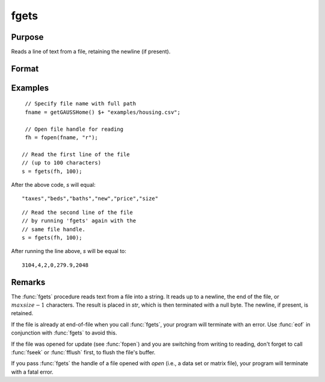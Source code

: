 
fgets
==============================================

Purpose
----------------

Reads a line of text from a file, retaining the newline (if present).

Format
----------------
.. function:: str = fgets(fh, maxsize)

    :param fh: file handle of a file opened with :func:`fopen`.
    :type fh: scalar

    :param maxsize: maximum size of string to read in,
        including the terminating null byte.
    :type maxsize: scalar

    :return str: Contains the text read from the file line specified by the file handle *fh*. The maximum size of the *str*, including the terminating null byte, is *maxsize*.

    :rtype str: string

Examples
---------

::

    // Specify file name with full path
    fname = getGAUSSHome() $+ "examples/housing.csv";

    // Open file handle for reading
    fh = fopen(fname, "r");

   // Read the first line of the file
   // (up to 100 characters)
   s = fgets(fh, 100);

After the above code, *s* will equal:

::

   "taxes","beds","baths","new","price","size"

::

   // Read the second line of the file
   // by running 'fgets' again with the
   // same file handle.
   s = fgets(fh, 100);

After running the line above, *s* will be equal to:

::

    3104,4,2,0,279.9,2048

Remarks
-------

The :func:`fgets` procedure reads text from a file into a string. It reads up to a newline,
the end of the file, or :math:`maxsize-1` characters. The result is placed in
*str*, which is then terminated with a null byte. The newline, if present,
is retained.

If the file is already at end-of-file when you call :func:`fgets`, your program
will terminate with an error. Use :func:`eof` in conjunction with :func:`fgets` to avoid
this.

If the file was opened for update (see :func:`fopen`) and you are switching from
writing to reading, don't forget to call :func:`fseek` or :func:`fflush` first, to flush
the file's buffer.

If you pass :func:`fgets` the handle of a file opened with `open` (i.e., a data
set or matrix file), your program will terminate with a fatal error.

.. seealso:: Functions :func:`fgetst`, :func:`fgetsa`, :func:`fopen`

